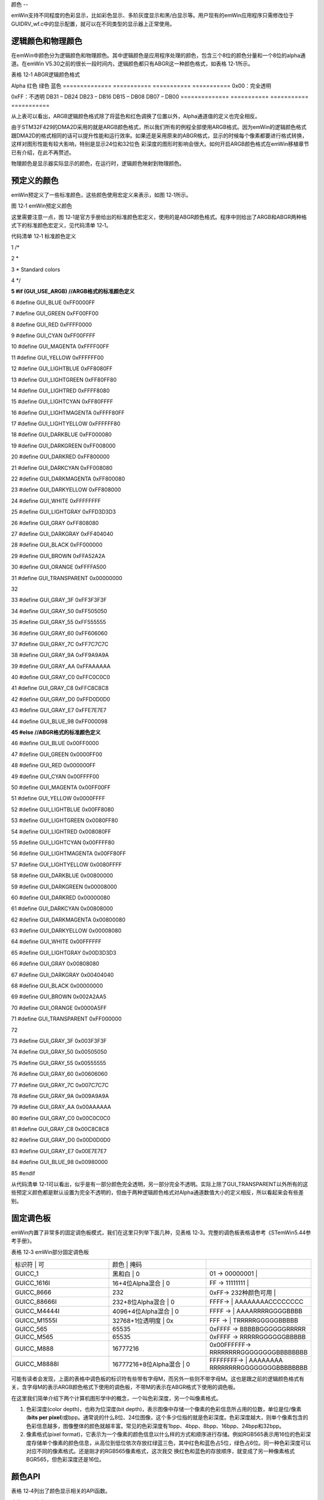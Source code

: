 .. vim: syntax=rst

颜色
--

emWin支持不同程度的色彩显示，比如彩色显示、多阶灰度显示和黑/白显示等。用户现有的emWin应用程序只需修改位于GUIDRV_wf.c中的显示配置，就可以在不同类型的显示器上正常使用。

逻辑颜色和物理颜色
~~~~~~~~~

在emWin中颜色分为逻辑颜色和物理颜色。其中逻辑颜色是应用程序处理的颜色，包含三个8位的颜色分量和一个8位的alpha通道。在emWin V5.30之前的很长一段时间内，逻辑颜色都只有ABGR这一种颜色格式，如表格 12‑1所示。

表格 12‑1 ABGR逻辑颜色格式

============== =========== =========== ===========
Alpha          蓝色        绿色        红色
============== =========== =========== ===========
0x00：不透明

0xFF：完全透明                          DB31 – DB24    DB23 – DB16 DB15 – DB08 DB07 – DB00 ============== =========== =========== ===========

随着越来越多的硬件平台开始使用和ABGR稍微不同的颜色格式，emWin从V5.30开始增加了对ARGB逻辑颜色格式的支持，以便在某些情况下能够显着提高性能。ARGB逻辑颜色格式构成如表格 12‑2所示。

表格 12‑2 ARGB逻辑颜色格式

============== =========== =========== ===========
Alpha          红色        绿色        蓝色
============== =========== =========== ===========
0x00：完全透明

0xFF：不透明                            DB31 – DB24    DB23 – DB16 DB15 – DB08 DB07 – DB00 ============== =========== =========== ===========

从上表可以看出，ARGB逻辑颜色格式除了将蓝色和红色调换了位置以外，Alpha通道值的定义也完全相反。

由于STM32F429的DMA2D采用的就是ARGB颜色格式，所以我们所有的例程全部使用ARGB格式。因为emWin的逻辑颜色格式跟DMA2D的格式相同的话可以提升性能和运行效率。如果还是采用原来的ABGR格式，显示的时候每个像素都要进行格式转换，这样对图形性能有较大影响，特别是显示24位和32位色
彩深度的图形时影响会很大。如何开启ARGB颜色格式在emWin移植章节已有介绍，在此不再赘述。

物理颜色是显示器实际显示的颜色，在运行时，逻辑颜色映射到物理颜色。

预定义的颜色
~~~~~~

emWin预定义了一些标准颜色，这些颜色使用宏定义来表示，如图 12‑1所示。

|colour002|

图 12‑1 emWin预定义颜色

这里需要注意一点，图 12‑1是官方手册给出的标准颜色宏定义，使用的是ABGR颜色格式。程序中则给出了ARGB和ABGR两种格式下的标准颜色宏定义，见代码清单 12‑1。

代码清单 12‑1 标准颜色定义

1 /\*

2 \*

3 \* Standard colors

4 \*/

**5 #if (GUI_USE_ARGB) //ARGB格式的标准颜色定义**

6 #define GUI_BLUE 0xFF0000FF

7 #define GUI_GREEN 0xFF00FF00

8 #define GUI_RED 0xFFFF0000

9 #define GUI_CYAN 0xFF00FFFF

10 #define GUI_MAGENTA 0xFFFF00FF

11 #define GUI_YELLOW 0xFFFFFF00

12 #define GUI_LIGHTBLUE 0xFF8080FF

13 #define GUI_LIGHTGREEN 0xFF80FF80

14 #define GUI_LIGHTRED 0xFFFF8080

15 #define GUI_LIGHTCYAN 0xFF80FFFF

16 #define GUI_LIGHTMAGENTA 0xFFFF80FF

17 #define GUI_LIGHTYELLOW 0xFFFFFF80

18 #define GUI_DARKBLUE 0xFF000080

19 #define GUI_DARKGREEN 0xFF008000

20 #define GUI_DARKRED 0xFF800000

21 #define GUI_DARKCYAN 0xFF008080

22 #define GUI_DARKMAGENTA 0xFF800080

23 #define GUI_DARKYELLOW 0xFF808000

24 #define GUI_WHITE 0xFFFFFFFF

25 #define GUI_LIGHTGRAY 0xFFD3D3D3

26 #define GUI_GRAY 0xFF808080

27 #define GUI_DARKGRAY 0xFF404040

28 #define GUI_BLACK 0xFF000000

29 #define GUI_BROWN 0xFFA52A2A

30 #define GUI_ORANGE 0xFFFFA500

31 #define GUI_TRANSPARENT 0x00000000

32

33 #define GUI_GRAY_3F 0xFF3F3F3F

34 #define GUI_GRAY_50 0xFF505050

35 #define GUI_GRAY_55 0xFF555555

36 #define GUI_GRAY_60 0xFF606060

37 #define GUI_GRAY_7C 0xFF7C7C7C

38 #define GUI_GRAY_9A 0xFF9A9A9A

39 #define GUI_GRAY_AA 0xFFAAAAAA

40 #define GUI_GRAY_C0 0xFFC0C0C0

41 #define GUI_GRAY_C8 0xFFC8C8C8

42 #define GUI_GRAY_D0 0xFFD0D0D0

43 #define GUI_GRAY_E7 0xFFE7E7E7

44 #define GUI_BLUE_98 0xFF000098

**45 #else //ABGR格式的标准颜色定义**

46 #define GUI_BLUE 0x00FF0000

47 #define GUI_GREEN 0x0000FF00

48 #define GUI_RED 0x000000FF

49 #define GUI_CYAN 0x00FFFF00

50 #define GUI_MAGENTA 0x00FF00FF

51 #define GUI_YELLOW 0x0000FFFF

52 #define GUI_LIGHTBLUE 0x00FF8080

53 #define GUI_LIGHTGREEN 0x0080FF80

54 #define GUI_LIGHTRED 0x008080FF

55 #define GUI_LIGHTCYAN 0x00FFFF80

56 #define GUI_LIGHTMAGENTA 0x00FF80FF

57 #define GUI_LIGHTYELLOW 0x0080FFFF

58 #define GUI_DARKBLUE 0x00800000

59 #define GUI_DARKGREEN 0x00008000

60 #define GUI_DARKRED 0x00000080

61 #define GUI_DARKCYAN 0x00808000

62 #define GUI_DARKMAGENTA 0x00800080

63 #define GUI_DARKYELLOW 0x00008080

64 #define GUI_WHITE 0x00FFFFFF

65 #define GUI_LIGHTGRAY 0x00D3D3D3

66 #define GUI_GRAY 0x00808080

67 #define GUI_DARKGRAY 0x00404040

68 #define GUI_BLACK 0x00000000

69 #define GUI_BROWN 0x002A2AA5

70 #define GUI_ORANGE 0x0000A5FF

71 #define GUI_TRANSPARENT 0xFF000000

72

73 #define GUI_GRAY_3F 0x003F3F3F

74 #define GUI_GRAY_50 0x00505050

75 #define GUI_GRAY_55 0x00555555

76 #define GUI_GRAY_60 0x00606060

77 #define GUI_GRAY_7C 0x007C7C7C

78 #define GUI_GRAY_9A 0x009A9A9A

79 #define GUI_GRAY_AA 0x00AAAAAA

80 #define GUI_GRAY_C0 0x00C0C0C0

81 #define GUI_GRAY_C8 0x00C8C8C8

82 #define GUI_GRAY_D0 0x00D0D0D0

83 #define GUI_GRAY_E7 0x00E7E7E7

84 #define GUI_BLUE_98 0x00980000

85 #endif

从代码清单 12‑1可以看出，似乎是有一部分颜色完全透明，另一部分完全不透明。实际上除了GUI_TRANSPARENT以外所有的这些预定义颜色都是默认设置为完全不透明的，但由于两种逻辑颜色格式对Alpha通道数值大小的定义相反，所以看起来会有些差别。

固定调色板
~~~~~

emWin内置了非常多的固定调色板模式，我们在这里只列举下面几种，见表格 12‑3。完整的调色板表格请参考《STemWin5.44参考手册》。

表格 12‑3 emWin部分固定调色板

.. list-table::
   :widths: 33 33 33
   :header-rows: 0


   * - 标识符       | 可
     - 颜色              | 掩码
     - |

   * - GUICC_1
     - 黑和白                | 0
     - 01 -> 00000001         |

   * - GUICC_1616I
     - 16+4位Alpha混合       | 0
     - FF -> 11111111         |

   * - GUICC_8666
     - 232
     - 0xFF-> 232种颜色可用     |

   * - GUICC_88666I
     - 232+8位Alpha混合      | 0
     - FFFF->                 | AAAAAAAACCCCCCCC

   * - GUICC_M4444I
     - 4096+4位Alpha混合     | 0
     - FFFF ->                | AAAARRRRGGGGBBBB

   * - GUICC_M1555I
     - 32768+1位透明度       | 0x
     - FFF ->                | TRRRRRGGGGGBBBBB

   * - GUICC_565
     - 65535
     - 0xFFFF -> BBBBBGGGGGGRRRRR

   * - GUICC_M565
     - 65535
     - 0xFFFF -> RRRRRGGGGGGBBBBB

   * - GUICC_M888
     - 16777216
     - 0x00FFFFFF-> RRRRRRRRGGGGGGGGBBBBBBBB

   * - GUICC_M8888I
     - 16777216+8位Alpha混合 | 0
     - FFFFFFFF->             | AAAAAAAA RRRRRRRRGGGGGGGGBBBBBBBB


可能有读者会发现，上面的表格中调色板的标识符有些带有字母M，而另外一些则不带字母M。这也是跟之前的逻辑颜色格式有关，含字母M的表示ARGB颜色格式下使用的调色板，不带M的表示在ABGR格式下使用的调色板。

在这里我们简单介绍下两个计算机图形学中的概念，一个叫色彩深度，另一个叫像素格式。

1. 色彩深度(color depth)，也称为位深度(bit depth)，表示图像中存储一个像素的色彩信息所占用的位数，单位是位/像素(**bits per
   pixel**)或bpp。通常说的什么8位、24位图像，这个多少位指的就是色彩深度。色彩深度越大，则单个像素包含的色彩信息越多，图像整体的颜色就越丰富。常见的色彩深度有1bpp、4bpp、8bpp、16bpp、24bpp和32bpp。

2. 像素格式(pixel format)，它表示为一个像素的颜色信息以什么样的方式和顺序进行存储。例如RGB565表示用16位的色彩深度存储单个像素的颜色信息，从高位到低位依次存放红绿蓝三色，其中红色和蓝色占5位，绿色占6位。同一种色彩深度可以对应不同的像素格式。还是刚才的RGB565像素格式，这次我交
   换红色和蓝色的存放顺序，就变成了另一种像素格式BGR565，但色彩深度还是16位。

颜色API
~~~~~

表格 12‑4列出了颜色显示相关的API函数。

表格 12‑4 颜色API

======================= ==========================
函数名                  描述
======================= ==========================
基本函数
GUI_GetBkColor()        返回当前背景颜色
GUI_GetBkColorIndex()   返回当前背景颜色的索引
GUI_GetColor()          返回当前前景色
GUI_GetColorIndex()     返回当前前景色的索引
GUI_GetDefaultColor()   返回默认的前景色
GUI_GetDefaultBkColor() 返回默认背景颜色
GUI_SetBkColor()        设置当前背景颜色
GUI_SetBkColorIndex()   设置当前背景颜色的索引
GUI_SetColor()          设置当前前景色
GUI_SetColorIndex()     设置当前前景色的索引
GUI_SetDefaultColor()   设置默认前景色
GUI_SetDefaultBkColor() 设置默认背景颜色
颜色转换函数
GUI_CalcColorDist()     返回2种颜色之间的差异
GUI_CalcVisColorError() 返回与下一个可用颜色的差异
GUI_Color2Index()       将颜色转换为颜色索引
GUI_Color2VisColor()    返回最近的可用颜色
GUI_ColorIsAvailable()  检查是否有可用的颜色
GUI_Index2Color()       将颜色索引转换为颜色
======================= ==========================

这些颜色API函数里面颜色转换函数很少会用到。最常用的应该就是GUI_SetBkColor()和GUI_SetColor()了，这两个函数分别用来设置背景色和前景色。

颜色显示实验
~~~~~~

我们的颜色显示例程是从官方例程修改而来，完整的例程读者可参考位于模拟工程中的COLOR_ShowColorBar.c例程。

代码分析
^^^^

代码清单 12‑2 \_DemoShowColorBar函数（ColorBar_Task.c）

1 static const BAR_DATA \_aBarData[] = {

2 { 2, GUI_RED , "Red" },

3 { 2, GUI_GREEN , "Green" },

4 { 2, GUI_BLUE , "Blue" },

5 { 1, GUI_WHITE , "Grey" },

6 { 2, GUI_YELLOW , "Yellow" },

7 { 2, GUI_CYAN , "Cyan" },

8 { 2, GUI_MAGENTA, "Magenta" },

9 };

10

11 static const GUI_COLOR \_aColorStart[] = { GUI_BLACK, GUI_WHITE };

12

13 /*\*

14 \* @brief 色条显示函数

15 \* @note 无

16 \* @param 无

17 \* @retval 无

18 \*/

19 static void \_DemoShowColorBar(void)

20 {

21 GUI_RECT Rect;

22 int yStep;

23 int i;

24 int j;

25 int xSize;

26 int ySize;

27 int NumBars;

28 int NumColors;

29

30 xSize = LCD_GetXSize();

31 ySize = LCD_GetYSize();

32

33 /\* 可以显示的色条数 \*/

34 NumColors = GUI_COUNTOF(_aBarData);

35 for (i = NumBars = 0, NumBars = 0; i < NumColors; i++) {

36 NumBars += \_aBarData[i].NumBars;

37 }

38 yStep = (ySize - Y_START) / NumBars;

39

40 /\* 显示文本 \*/

41 Rect.x0 = 0;

42 Rect.x1 = X_START - 1;

43 Rect.y0 = Y_START;

44 GUI_SetFont(&GUI_Font16B_ASCII);

45 for (i = 0; i < NumColors; i++) {

46 Rect.y1 = Rect.y0 + yStep \* \_aBarData[i].NumBars - 1;

47 GUI_DispStringInRect(_aBarData[i].s, &Rect, GUI_TA_LEFT \|

48 GUI_TA_VCENTER);

49 Rect.y0 = Rect.y1 + 1;

50 }

51

52 /\* 绘制色条 \*/

53 Rect.x0 = X_START;

54 Rect.x1 = xSize - 1;

55 Rect.y0 = Y_START;

56 for (i = 0; i < NumColors; i++) {

57 for (j = 0; j < \_aBarData[i].NumBars; j++) {

58 Rect.y1 = Rect.y0 + yStep - 1;

59 GUI_DrawGradientH(Rect.x0, Rect.y0, Rect.x1, Rect.y1,

60 \_aColorStart[j], \_aBarData[i].Color);

61 Rect.y0 = Rect.y1 + 1;

62 }

63 }

64 }

65

首先，根据屏幕大小计算出可以显示多少色条，然后将每条色条的名称通过GUI_DispStringInRect函数显示出来，最后调用GUI_DrawGradientH函数根据指定的颜色，绘制出所有的色条。

实验现象
^^^^

在RGB888像素格式下的颜色显示实验结果如图 12‑2所示。实际在LCD屏幕上看到的色条可能稍微会有一些不连续。读者可以更改GUIDRV_wf.c中的颜色模式，看看不同像素格式下的色条显示情况。

|colour003|

图 12‑2 实验结果

.. |colour002| image:: media\colour002.png
   :width: 2.62393in
   :height: 3.28125in
.. |colour003| image:: media\colour003.png
   :width: 5.76806in
   :height: 3.46083in
